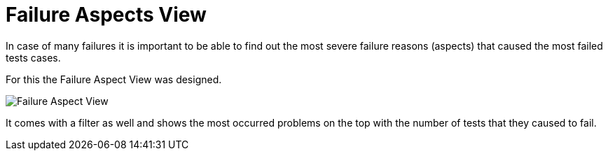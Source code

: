 = Failure Aspects View

In case of many failures it is important to be able to find out the most severe failure reasons (aspects) that caused the most failed tests cases.

For this the Failure Aspect View was designed.

image::report-ng-11.png[align="center", alt="Failure Aspect View"]

It comes with a filter as well and shows the most occurred problems on the top with the number of tests that they caused to fail.

